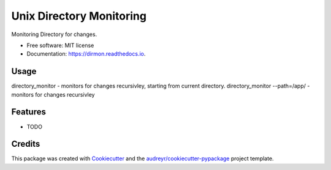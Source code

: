 =========================
Unix Directory Monitoring
=========================


.. image:: https://img.shields.io/pypi/v/dirmon.svg
        :target: https://pypi.python.org/pypi/dirmon

.. image:: https://img.shields.io/travis/p6rguvyrst/dirmon.svg
        :target: https://travis-ci.org/p6rguvyrst/dirmon

.. image:: https://readthedocs.org/projects/dirmon/badge/?version=latest
        :target: https://dirmon.readthedocs.io/en/latest/?badge=latest
        :alt: Documentation Status

.. image:: https://pyup.io/repos/github/p6rguvyrst/dirmon/shield.svg
     :target: https://pyup.io/repos/github/p6rguvyrst/dirmon/
     :alt: Updates


Monitoring Directory for changes.


* Free software: MIT license
* Documentation: https://dirmon.readthedocs.io.

Usage
-----
directory_monitor - monitors for changes recursivley, starting from current directory.
directory_monitor --path=/app/ - monitors for changes recursivley


Features
--------

* TODO

Credits
---------

This package was created with Cookiecutter_ and the `audreyr/cookiecutter-pypackage`_ project template.

.. _Cookiecutter: https://github.com/audreyr/cookiecutter
.. _`audreyr/cookiecutter-pypackage`: https://github.com/audreyr/cookiecutter-pypackage

